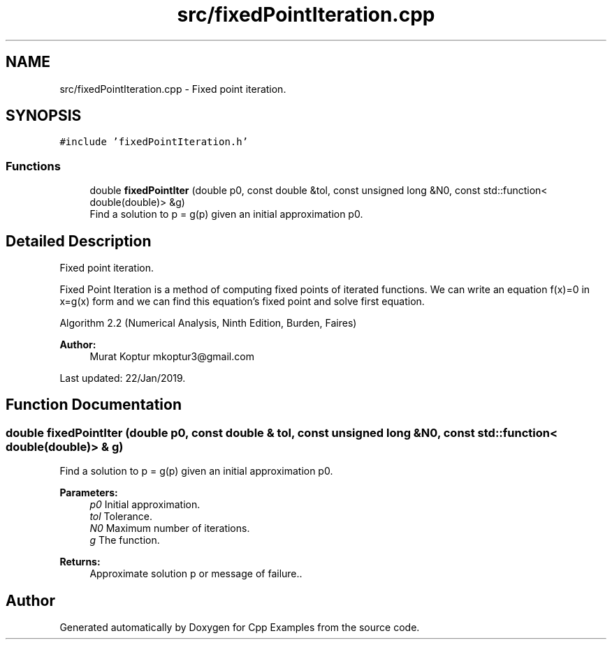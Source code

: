 .TH "src/fixedPointIteration.cpp" 3 "Tue Jan 22 2019" "Cpp Examples" \" -*- nroff -*-
.ad l
.nh
.SH NAME
src/fixedPointIteration.cpp \- Fixed point iteration\&.  

.SH SYNOPSIS
.br
.PP
\fC#include 'fixedPointIteration\&.h'\fP
.br

.SS "Functions"

.in +1c
.ti -1c
.RI "double \fBfixedPointIter\fP (double p0, const double &tol, const unsigned long &N0, const std::function< double(double)> &g)"
.br
.RI "Find a solution to p = g(p) given an initial approximation p0\&. "
.in -1c
.SH "Detailed Description"
.PP 
Fixed point iteration\&. 

Fixed Point Iteration is a method of computing fixed points of iterated functions\&. We can write an equation f(x)=0 in x=g(x) form and we can find this equation’s fixed point and solve first equation\&.
.PP
Algorithm 2\&.2 (Numerical Analysis, Ninth Edition, Burden, Faires)
.PP
\fBAuthor:\fP
.RS 4
Murat Koptur mkoptur3@gmail.com
.RE
.PP
Last updated: 22/Jan/2019\&. 
.SH "Function Documentation"
.PP 
.SS "double fixedPointIter (double p0, const double & tol, const unsigned long & N0, const std::function< double(double)> & g)"

.PP
Find a solution to p = g(p) given an initial approximation p0\&. 
.PP
\fBParameters:\fP
.RS 4
\fIp0\fP Initial approximation\&. 
.br
\fItol\fP Tolerance\&. 
.br
\fIN0\fP Maximum number of iterations\&. 
.br
\fIg\fP The function\&.
.RE
.PP
\fBReturns:\fP
.RS 4
Approximate solution p or message of failure\&.\&. 
.RE
.PP

.SH "Author"
.PP 
Generated automatically by Doxygen for Cpp Examples from the source code\&.
